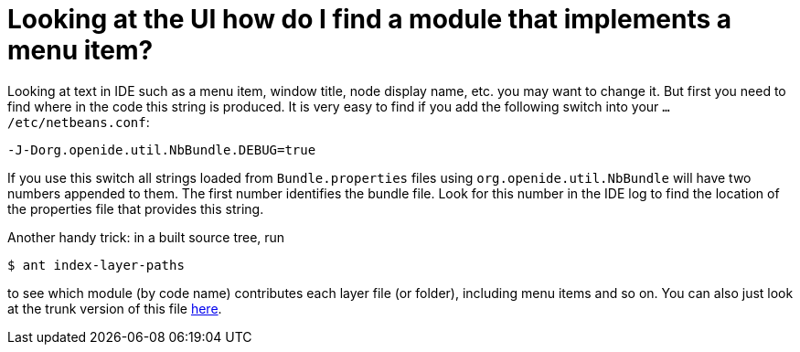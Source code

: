 // 
//     Licensed to the Apache Software Foundation (ASF) under one
//     or more contributor license agreements.  See the NOTICE file
//     distributed with this work for additional information
//     regarding copyright ownership.  The ASF licenses this file
//     to you under the Apache License, Version 2.0 (the
//     "License"); you may not use this file except in compliance
//     with the License.  You may obtain a copy of the License at
// 
//       http://www.apache.org/licenses/LICENSE-2.0
// 
//     Unless required by applicable law or agreed to in writing,
//     software distributed under the License is distributed on an
//     "AS IS" BASIS, WITHOUT WARRANTIES OR CONDITIONS OF ANY
//     KIND, either express or implied.  See the License for the
//     specific language governing permissions and limitations
//     under the License.
//

= Looking at the UI how do I find a module that implements a menu item?
:page-layout: wikidev
:page-tags: wiki, devfaq, needsreview
:jbake-status: published
:keywords: Apache NetBeans wiki DevFaqFindLocationInSourcesFromUi
:description: Apache NetBeans wiki DevFaqFindLocationInSourcesFromUi
:toc: left
:toc-title:
:page-syntax: true
:page-wikidevsection: _actions_how_to_add_things_to_files_folders_menus_toolbars_and_more
:page-position: 31

Looking at text in IDE such as a menu item, window title, node display name, etc. you may want to change it. But first you need to find where in the code this string is produced. It is very easy to find if you add the following switch into your `.../etc/netbeans.conf`:

[source,java]
----

-J-Dorg.openide.util.NbBundle.DEBUG=true
----

If you use this switch all strings loaded from `Bundle.properties` files using `org.openide.util.NbBundle` will have two numbers appended to them. The first number identifies the bundle file. Look for this number in the IDE log to find the location of the properties file that provides this string.

Another handy trick: in a built source tree, run

[source,bash]
----

$ ant index-layer-paths
----

to see which module (by code name) contributes each layer file (or folder),
including menu items and so on.
You can also just look at the trunk version of this file
link:http://deadlock.netbeans.org/hudson/job/nbms-and-javadoc/lastStableBuild/artifact/nbbuild/build/generated/layers.txt[here].

////
== Apache Migration Information

The content in this page was kindly donated by Oracle Corp. to the
Apache Software Foundation.

This page was exported from link:http://wiki.netbeans.org/DevFaqFindLocationInSourcesFromUi[http://wiki.netbeans.org/DevFaqFindLocationInSourcesFromUi] , 
that was last modified by NetBeans user Admin 
on 2009-11-06T15:44:35Z.


*NOTE:* This document was automatically converted to the AsciiDoc format on 2018-02-07, and needs to be reviewed.
////